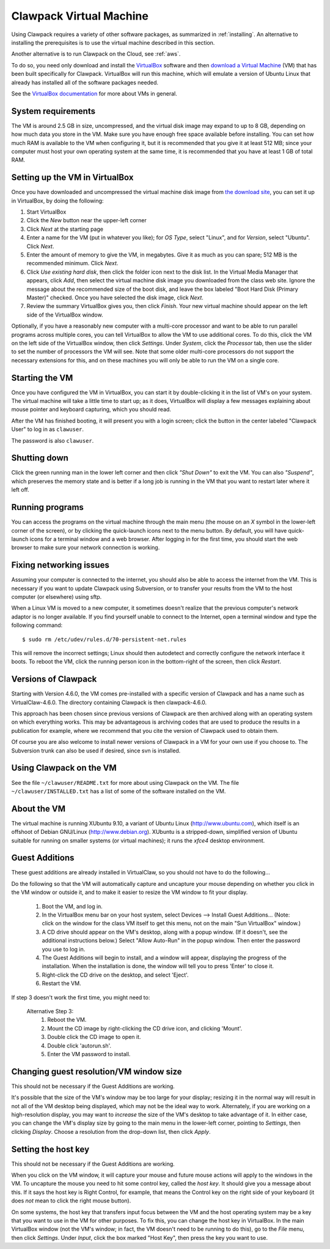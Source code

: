 
.. _vm:

=============================================================
Clawpack Virtual Machine 
=============================================================

Using Clawpack requires a variety of other software packages, as summarized in
:ref:`installing`. An alternative to installing the prerequisites is to use the
virtual machine described in this section.

Another alternative is to run Clawpack on the Cloud, see :ref:`aws`.

To do so, you need only download and
install the 
`VirtualBox <http://www.virtualbox.org/>`_
software and then `download  a Virtual Machine
<http://www.clawpack.org/VM>`_ (VM)
that has been built specifically for Clawpack.  VirtualBox will run this
machine, which will emulate a version of Ubuntu Linux that already has
installed all of the software packages needed.

See the `VirtualBox documentation <http://www.virtualbox.org/wiki/Documentation>`_
for more about VMs in general.

System requirements
-------------------

The VM is around 2.5 GB in size, uncompressed, and the virtual disk
image may expand to up to 8 GB, depending on how much data you store
in the VM.  Make sure you have enough free space available before
installing.  You can set how much RAM is available to the VM when
configuring it, but it is recommended that you give it at least 512
MB; since your computer must host your own operating system at the
same time, it is recommended that you have at least 1 GB of total RAM.

Setting up the VM in VirtualBox
-------------------------------

Once you have downloaded and uncompressed the virtual machine disk
image from `the download site <http://www.clawpack.org/VM>`_, 
you can set it up in VirtualBox, by doing the following:

#. Start VirtualBox

#. Click the *New* button near the upper-left corner

#. Click *Next* at the starting page

#. Enter a name for the VM (put in whatever you like); for *OS Type*,
   select "Linux", and for *Version*, select "Ubuntu".  Click *Next*.

#. Enter the amount of memory to give the VM, in megabytes.  Give it
   as much as you can spare; 512 MB is the recommended minimum.  Click *Next*.

#. Click *Use existing hard disk*, then click the folder icon next to
   the disk list.  In the Virtual Media Manager that appears, click
   *Add*, then select the virtual machine disk image you downloaded
   from the class web site.  Ignore the message about the recommended
   size of the boot disk, and leave the box labeled "Boot Hard Disk
   (Primary Master)" checked.  Once you have selected the disk image,
   click *Next*.

#. Review the summary VirtualBox gives you, then click *Finish*.  Your
   new virtual machine should appear on the left side of the VirtualBox
   window.

Optionally, if you have a reasonably new computer with a multi-core
processor and want to be able to run parallel programs across multiple
cores, you can tell VirtualBox to allow the VM to use additional
cores.  To do this, click the VM on the left side of the VirtualBox
window, then click *Settings*.  Under *System*, click the *Processor*
tab, then use the slider to set the number of processors the VM will
see.  Note that some older multi-core processors do not support the
necessary extensions for this, and on these machines you will only be
able to run the VM on a single core.

Starting the VM
---------------

Once you have configured the VM in VirtualBox, you can start it by
double-clicking it in the list of VM's on your system.  The virtual
machine will take a little time to start up; as it does, VirtualBox
will display a few messages explaining about mouse pointer and
keyboard capturing, which you should read.

After the VM has finished booting, it will present you with a login
screen; click the button in the center labeled "Clawpack User" to
log in as ``clawuser``.

The password is also ``clawuser``.  

Shutting down
-------------

Click the green running man in the lower left corner and then click
*"Shut Down"* to exit the VM.  You can also *"Suspend"*, which preserves
the memory state and is better if a long job is running in the VM
that you want to restart later where it left off.


Running programs
----------------

You can access the programs on the virtual machine through the main
menu (the mouse on an *X* symbol in the lower-left corner of the
screen), or by clicking the quick-launch icons next to the menu
button.  By default, you will have quick-launch icons for a terminal
window and a web browser.  After logging in for the first time, you should start
the web browser to make sure your network connection is working.

.. _vm_network:

Fixing networking issues
------------------------

Assuming your computer is connected to the internet, you should also be able to
access the internet from the VM.  This is necessary if you want to update
Clawpack using Subversion, or to transfer your results from the VM to the host
computer (or elsewhere) using sftp.

When a Linux VM is moved to a new computer, it sometimes doesn't
realize that the previous computer's network adaptor is no longer
available.  If you find yourself unable to connect to the Internet,
open a terminal window and type the following command::

 $ sudo rm /etc/udev/rules.d/70-persistent-net.rules

This will remove the incorrect settings; Linux should then autodetect
and correctly configure the network interface it boots.  To reboot the
VM, click the running person icon in the bottom-right of the screen,
then click *Restart*.  

.. _vm_update:

Versions of Clawpack
--------------------

Starting with Version 4.6.0, the VM comes pre-installed with a specific
version of Clawpack and has a name such as VirtualClaw-4.6.0.
The directory containing Clawpack is then clawpack-4.6.0.

This approach has been chosen since previous versions of Clawpack are then
archived along with an operating system on which everything works.  This may
be advantageous is archiving codes that are used to produce the results in a
publication for example, where we recommend that you cite the version of
Clawpack used to obtain them.

Of course you are also welcome to install newer versions of Clawpack in a VM
for your own use if you choose to.  The Subversion trunk can also be
used if desired, since svn is installed.

Using Clawpack on the VM
------------------------

See the file ``~/clawuser/README.txt`` for more about using Clawpack on the
VM.  The file ``~/clawuser/INSTALLED.txt`` has a list of some of the
software installed on the VM.


About the VM
------------

The virtual machine is running XUbuntu 9.10, a variant of Ubuntu
Linux (`<http://www.ubuntu.com>`_), which itself is an offshoot of
Debian GNU/Linux (`<http://www.debian.org>`_).  XUbuntu is a
stripped-down, simplified version of Ubuntu suitable for running on
smaller systems (or virtual machines); it runs the *xfce4* desktop
environment.

.. _vm_additions:

Guest Additions
---------------

These guest additions are already installed in VirtualClaw, so you should
not have to do the following...

Do the following so that the VM will automatically capture and uncapture
your mouse depending on whether you click in the VM window or outside it,
and to make it easier to resize the VM window to fit your display.


    1. Boot the VM, and log in.

    2. In the VirtualBox menu bar on your host system, select Devices -->
       Install Guest Additions...  (Note: click on the window for the class
       VM itself to get this menu, not on the main "Sun VirtualBox" window.)

    3. A CD drive should appear on the VM's desktop, along with a popup
       window.  (If it doesn't, see the additional instructions below.)
       Select "Allow Auto-Run" in the popup window.  Then enter the
       password you use to log in.

    4. The Guest Additions will begin to install, and a window will appear,
       displaying the progress of the installation.  When the installation is done,
       the window will tell you to press 'Enter' to close it.

    5. Right-click the CD drive on the desktop, and select 'Eject'.

    6. Restart the VM.

If step 3 doesn't work the first time, you might need to:

  Alternative Step 3:
    #. Reboot the VM.
    #. Mount the CD image by right-clicking the CD drive icon, and clicking
       'Mount'.
    #. Double click the CD image to open it.
    #. Double click 'autorun.sh'.
    #. Enter the VM password to install. 




Changing guest resolution/VM window size
----------------------------------------

This should not be necessary if the Guest Additions are working.

It's possible that the size of the VM's window may be too large for
your display; resizing it in the normal way will result in not all of
the VM desktop being displayed, which may not be the ideal way to
work.  Alternately, if you are working on a high-resolution display,
you may want to *increase* the size of the VM's desktop to take
advantage of it.  In either case, you can change the VM's display size
by going to the main menu in the lower-left corner, pointing to
*Settings*, then clicking *Display*.  Choose a resolution from the
drop-down list, then click *Apply*.

Setting the host key
--------------------

This should not be necessary if the Guest Additions are working.

When you click on the VM window, it will capture your mouse and future mouse
actions will apply to the windows in the VM.  To uncapture the mouse you
need to hit some control key, called the *host key*.  It should give you a
message about this.  If it says the host key is Right Control, for example,
that means the Control key on the right side of your keyboard (it does *not*
mean to click the right mouse button).

On some systems, the host key that transfers input focus between the
VM and the host operating system may be a key that you want to use in
the VM for other purposes.  To fix this, you can
change the host key in VirtualBox.  In the main VirtualBox window (not
the VM's window; in fact, the VM doesn't need to be running to do
this), go to the *File* menu, then click *Settings*.  Under *Input*,
click the box marked "Host Key", then press the key you want to use.


